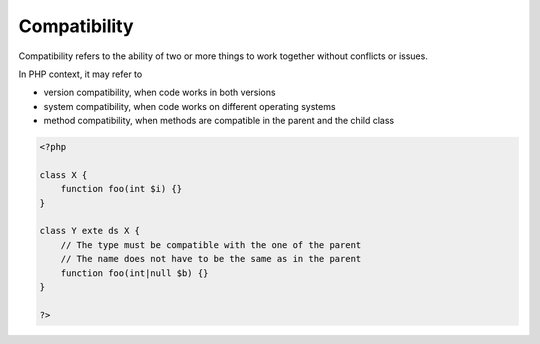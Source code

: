 .. _compatibility:
.. meta::
	:description:
		Compatibility: Compatibility refers to the ability of two or more things to work together without conflicts or issues.
	:twitter:card: summary_large_image
	:twitter:site: @exakat
	:twitter:title: Compatibility
	:twitter:description: Compatibility: Compatibility refers to the ability of two or more things to work together without conflicts or issues
	:twitter:creator: @exakat
	:twitter:image:src: https://php-dictionary.readthedocs.io/en/latest/_static/logo.png
	:og:image: https://php-dictionary.readthedocs.io/en/latest/_static/logo.png
	:og:title: Compatibility
	:og:type: article
	:og:description: Compatibility refers to the ability of two or more things to work together without conflicts or issues
	:og:url: https://php-dictionary.readthedocs.io/en/latest/dictionary/compatibility.ini.html
	:og:locale: en
.. raw:: html

	<script type="application/ld+json">{"@context":"https:\/\/schema.org","@graph":[{"@type":"WebPage","@id":"https:\/\/php-dictionary.readthedocs.io\/en\/latest\/tips\/debug_zval_dump.html","url":"https:\/\/php-dictionary.readthedocs.io\/en\/latest\/tips\/debug_zval_dump.html","name":"Compatibility","isPartOf":{"@id":"https:\/\/www.exakat.io\/"},"datePublished":"Wed, 05 Mar 2025 15:12:02 +0000","dateModified":"Wed, 05 Mar 2025 15:12:02 +0000","description":"Compatibility refers to the ability of two or more things to work together without conflicts or issues","inLanguage":"en-US","potentialAction":[{"@type":"ReadAction","target":["https:\/\/php-dictionary.readthedocs.io\/en\/latest\/dictionary\/Compatibility.html"]}]},{"@type":"WebSite","@id":"https:\/\/www.exakat.io\/","url":"https:\/\/www.exakat.io\/","name":"Exakat","description":"Smart PHP static analysis","inLanguage":"en-US"}]}</script>


Compatibility
-------------

Compatibility refers to the ability of two or more things to work together without conflicts or issues. 

In PHP context, it may refer to 

+ version compatibility, when code works in both versions
+ system compatibility, when code works on different operating systems
+ method compatibility, when methods are compatible in the parent and the child class



.. code-block:: php
   
   <?php
   
   class X {
       function foo(int $i) {}
   }
   
   class Y exte ds X {
       // The type must be compatible with the one of the parent
       // The name does not have to be the same as in the parent
       function foo(int|null $b) {}
   }
   
   ?>

